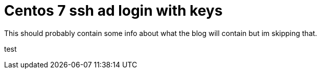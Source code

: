 = Centos 7 ssh ad login with keys

This should probably contain some info about what the blog will contain but im skipping that.

test